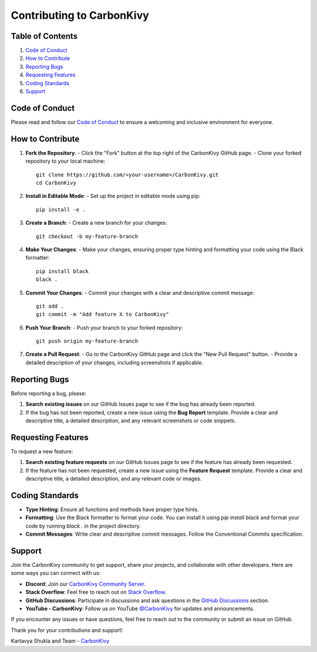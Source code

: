 .. _contributing-to-carbonkivy:

Contributing to CarbonKivy
==========================

.. rst-class:: lead

   Thank you for considering contributing to CarbonKivy! We welcome contributions from everyone. By following these guidelines, you help us maintain a high standard of quality and ensure that your contributions are easy to review and integrate.


Table of Contents
-----------------

1. `Code of Conduct`_
2. `How to Contribute`_
3. `Reporting Bugs`_
4. `Requesting Features`_
5. `Coding Standards`_
6. `Support`_

Code of Conduct
---------------

Please read and follow our `Code of Conduct <https://github.com/CarbonKivy/CarbonKivy/blob/master/CODE_OF_CONDUCT.md>`_ to ensure a welcoming and inclusive environment for everyone.

How to Contribute
-----------------

1. **Fork the Repository**:
   - Click the "Fork" button at the top right of the CarbonKivy GitHub page.
   - Clone your forked repository to your local machine::

      git clone https://github.com/<your-username>/CarbonKivy.git
      cd CarbonKivy

2. **Install in Editable Mode**:
   - Set up the project in editable mode using pip::

      pip install -e .

3. **Create a Branch**:
   - Create a new branch for your changes::

      git checkout -b my-feature-branch

4. **Make Your Changes**:
   - Make your changes, ensuring proper type hinting and formatting your code using the Black formatter::

      pip install black
      black .

5. **Commit Your Changes**:
   - Commit your changes with a clear and descriptive commit message::

      git add .
      git commit -m "Add feature X to CarbonKivy"

6. **Push Your Branch**:
   - Push your branch to your forked repository::

      git push origin my-feature-branch

7. **Create a Pull Request**:
   - Go to the CarbonKivy GitHub page and click the "New Pull Request" button.
   - Provide a detailed description of your changes, including screenshots if applicable.

Reporting Bugs
--------------

Before reporting a bug, please:

1. **Search existing issues** on our GitHub Issues page to see if the bug has already been reported.
2. If the bug has not been reported, create a new issue using the **Bug Report** template. Provide a clear and descriptive title, a detailed description, and any relevant screenshots or code snippets.

Requesting Features
-------------------

To request a new feature:

1. **Search existing feature requests** on our GitHub Issues page to see if the feature has already been requested.
2. If the feature has not been requested, create a new issue using the **Feature Request** template. Provide a clear and descriptive title, a detailed description, and any relevant code or images.

Coding Standards
----------------

- **Type Hinting**: Ensure all functions and methods have proper type hints.
- **Formatting**: Use the Black formatter to format your code. You can install it using `pip install black` and format your code by running `black .` in the project directory.
- **Commit Messages**: Write clear and descriptive commit messages. Follow the Conventional Commits specification.

Support
-------

Join the CarbonKivy community to get support, share your projects, and collaborate with other developers. Here are some ways you can connect with us:

- **Discord**: Join our `CarbonKivy Community Server <https://discord.gg/jxZ5xr3pUt>`_.
- **Stack Overflow**: Feel free to reach out on `Stack Overflow <https://stackoverflow.com/tags/CarbonKivy>`_.
- **GitHub Discussions**: Participate in discussions and ask questions in the `GitHub Discussions <https://github.com/CarbonKivy/CarbonKivy/discussions>`_ section.
- **YouTube - CarbonKivy**: Follow us on YouTube `@CarbonKivy <https://youtube.com/@CarbonKivy>`_ for updates and announcements.

If you encounter any issues or have questions, feel free to reach out to the community or submit an issue on GitHub.

Thank you for your contributions and support!

Kartavya Shukla and Team - `CarbonKivy <https://github.com/CarbonKivy/CarbonKivy>`_

